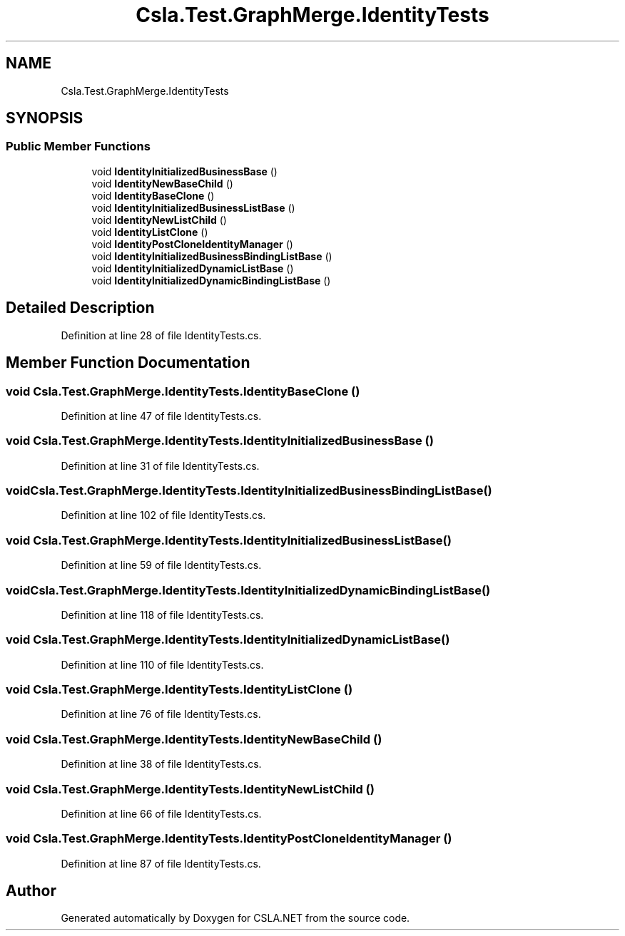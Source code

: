 .TH "Csla.Test.GraphMerge.IdentityTests" 3 "Wed Jul 21 2021" "Version 5.4.2" "CSLA.NET" \" -*- nroff -*-
.ad l
.nh
.SH NAME
Csla.Test.GraphMerge.IdentityTests
.SH SYNOPSIS
.br
.PP
.SS "Public Member Functions"

.in +1c
.ti -1c
.RI "void \fBIdentityInitializedBusinessBase\fP ()"
.br
.ti -1c
.RI "void \fBIdentityNewBaseChild\fP ()"
.br
.ti -1c
.RI "void \fBIdentityBaseClone\fP ()"
.br
.ti -1c
.RI "void \fBIdentityInitializedBusinessListBase\fP ()"
.br
.ti -1c
.RI "void \fBIdentityNewListChild\fP ()"
.br
.ti -1c
.RI "void \fBIdentityListClone\fP ()"
.br
.ti -1c
.RI "void \fBIdentityPostCloneIdentityManager\fP ()"
.br
.ti -1c
.RI "void \fBIdentityInitializedBusinessBindingListBase\fP ()"
.br
.ti -1c
.RI "void \fBIdentityInitializedDynamicListBase\fP ()"
.br
.ti -1c
.RI "void \fBIdentityInitializedDynamicBindingListBase\fP ()"
.br
.in -1c
.SH "Detailed Description"
.PP 
Definition at line 28 of file IdentityTests\&.cs\&.
.SH "Member Function Documentation"
.PP 
.SS "void Csla\&.Test\&.GraphMerge\&.IdentityTests\&.IdentityBaseClone ()"

.PP
Definition at line 47 of file IdentityTests\&.cs\&.
.SS "void Csla\&.Test\&.GraphMerge\&.IdentityTests\&.IdentityInitializedBusinessBase ()"

.PP
Definition at line 31 of file IdentityTests\&.cs\&.
.SS "void Csla\&.Test\&.GraphMerge\&.IdentityTests\&.IdentityInitializedBusinessBindingListBase ()"

.PP
Definition at line 102 of file IdentityTests\&.cs\&.
.SS "void Csla\&.Test\&.GraphMerge\&.IdentityTests\&.IdentityInitializedBusinessListBase ()"

.PP
Definition at line 59 of file IdentityTests\&.cs\&.
.SS "void Csla\&.Test\&.GraphMerge\&.IdentityTests\&.IdentityInitializedDynamicBindingListBase ()"

.PP
Definition at line 118 of file IdentityTests\&.cs\&.
.SS "void Csla\&.Test\&.GraphMerge\&.IdentityTests\&.IdentityInitializedDynamicListBase ()"

.PP
Definition at line 110 of file IdentityTests\&.cs\&.
.SS "void Csla\&.Test\&.GraphMerge\&.IdentityTests\&.IdentityListClone ()"

.PP
Definition at line 76 of file IdentityTests\&.cs\&.
.SS "void Csla\&.Test\&.GraphMerge\&.IdentityTests\&.IdentityNewBaseChild ()"

.PP
Definition at line 38 of file IdentityTests\&.cs\&.
.SS "void Csla\&.Test\&.GraphMerge\&.IdentityTests\&.IdentityNewListChild ()"

.PP
Definition at line 66 of file IdentityTests\&.cs\&.
.SS "void Csla\&.Test\&.GraphMerge\&.IdentityTests\&.IdentityPostCloneIdentityManager ()"

.PP
Definition at line 87 of file IdentityTests\&.cs\&.

.SH "Author"
.PP 
Generated automatically by Doxygen for CSLA\&.NET from the source code\&.
